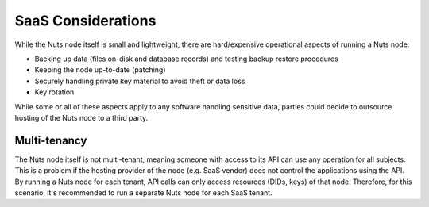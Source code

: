 .. _saas_considerations:

SaaS Considerations
###################

While the Nuts node itself is small and lightweight, there are hard/expensive operational aspects of running a Nuts node:

- Backing up data (files on-disk and database records) and testing backup restore procedures
- Keeping the node up-to-date (patching)
- Securely handling private key material to avoid theft or data loss
- Key rotation

While some or all of these aspects apply to any software handling sensitive data,
parties could decide to outsource hosting of the Nuts node to a third party.

Multi-tenancy
^^^^^^^^^^^^^

The Nuts node itself is not multi-tenant, meaning someone with access to its API can use any operation for all subjects.
This is a problem if the hosting provider of the node (e.g. SaaS vendor) does not control the applications using the API.
By running a Nuts node for each tenant, API calls can only access resources (DIDs, keys) of that node.
Therefore, for this scenario, it's recommended to run a separate Nuts node for each SaaS tenant.
